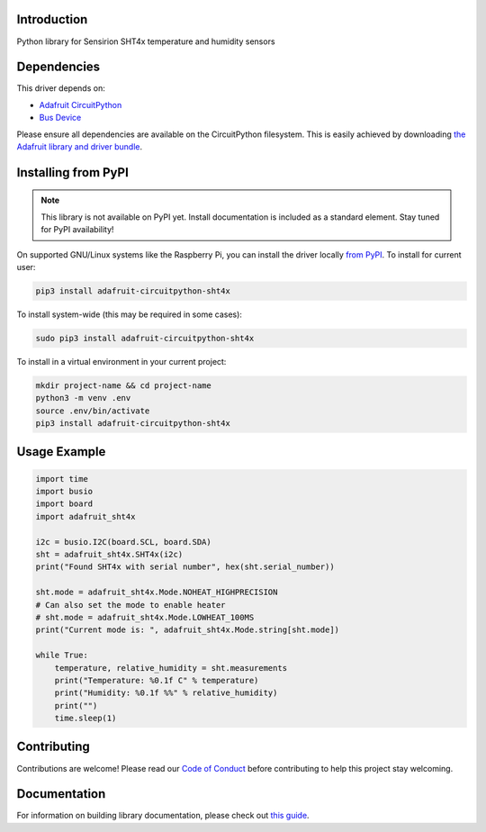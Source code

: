 Introduction
============

.. image:: https://readthedocs.org/projects/adafruit-circuitpython-sht4x/badge/?version=latest
    :target: https://circuitpython.readthedocs.io/projects/sht4x/en/latest/
    :alt: Documentation Status

.. image:: https://img.shields.io/discord/327254708534116352.svg
    :target: https://adafru.it/discord
    :alt: Discord

.. image:: https://github.com/adafruit/Adafruit_CircuitPython_SHT4x/workflows/Build%20CI/badge.svg
    :target: https://github.com/adafruit/Adafruit_CircuitPython_SHT4x/actions
    :alt: Build Status

.. image:: https://img.shields.io/badge/code%20style-black-000000.svg
    :target: https://github.com/psf/black
    :alt: Code Style: Black

Python library for Sensirion SHT4x temperature and humidity sensors


Dependencies
=============
This driver depends on:

* `Adafruit CircuitPython <https://github.com/adafruit/circuitpython>`_
* `Bus Device <https://github.com/adafruit/Adafruit_CircuitPython_BusDevice>`_

Please ensure all dependencies are available on the CircuitPython filesystem.
This is easily achieved by downloading
`the Adafruit library and driver bundle <https://circuitpython.org/libraries>`_.

Installing from PyPI
=====================
.. note:: This library is not available on PyPI yet. Install documentation is included
   as a standard element. Stay tuned for PyPI availability!

.. todo:: Remove the above note if PyPI version is/will be available at time of release.
   If the library is not planned for PyPI, remove the entire 'Installing from PyPI' section.

On supported GNU/Linux systems like the Raspberry Pi, you can install the driver locally `from
PyPI <https://pypi.org/project/adafruit-circuitpython-sht4x/>`_. To install for current user:

.. code-block:: shell

    pip3 install adafruit-circuitpython-sht4x

To install system-wide (this may be required in some cases):

.. code-block:: shell

    sudo pip3 install adafruit-circuitpython-sht4x

To install in a virtual environment in your current project:

.. code-block:: shell

    mkdir project-name && cd project-name
    python3 -m venv .env
    source .env/bin/activate
    pip3 install adafruit-circuitpython-sht4x

Usage Example
=============

.. code-block:: python

    import time
    import busio
    import board
    import adafruit_sht4x

    i2c = busio.I2C(board.SCL, board.SDA)
    sht = adafruit_sht4x.SHT4x(i2c)
    print("Found SHT4x with serial number", hex(sht.serial_number))

    sht.mode = adafruit_sht4x.Mode.NOHEAT_HIGHPRECISION
    # Can also set the mode to enable heater
    # sht.mode = adafruit_sht4x.Mode.LOWHEAT_100MS
    print("Current mode is: ", adafruit_sht4x.Mode.string[sht.mode])

    while True:
        temperature, relative_humidity = sht.measurements
        print("Temperature: %0.1f C" % temperature)
        print("Humidity: %0.1f %%" % relative_humidity)
        print("")
        time.sleep(1)


Contributing
============

Contributions are welcome! Please read our `Code of Conduct
<https://github.com/adafruit/Adafruit_CircuitPython_SHT4x/blob/master/CODE_OF_CONDUCT.md>`_
before contributing to help this project stay welcoming.

Documentation
=============

For information on building library documentation, please check out `this guide <https://learn.adafruit.com/creating-and-sharing-a-circuitpython-library/sharing-our-docs-on-readthedocs#sphinx-5-1>`_.
